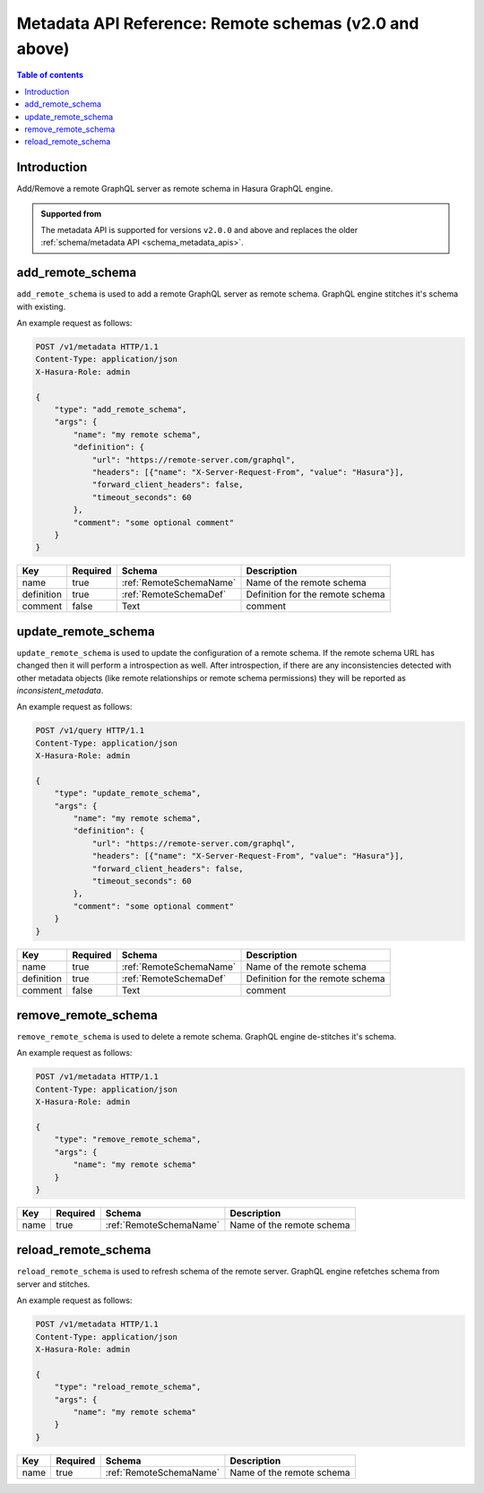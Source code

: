 .. meta::
   :description: Manage remote schemas with the Hasura metadata API
   :keywords: hasura, docs, metadata API, API reference, remote schema

.. _metadata_api_remote_schemas:

Metadata API Reference: Remote schemas (v2.0 and above)
=======================================================

.. contents:: Table of contents
  :backlinks: none
  :depth: 1
  :local:

Introduction
------------

Add/Remove a remote GraphQL server as remote schema in Hasura GraphQL engine.

.. admonition:: Supported from

  The metadata API is supported for versions ``v2.0.0`` and above and replaces the older
  :ref:`schema/metadata API <schema_metadata_apis>`.

.. _metadata_add_remote_schema:

add_remote_schema
-----------------

``add_remote_schema`` is used to add a remote GraphQL server as remote schema. GraphQL engine stitches it's schema with existing.

An example request as follows:

.. code-block:: http

   POST /v1/metadata HTTP/1.1
   Content-Type: application/json
   X-Hasura-Role: admin

   {
       "type": "add_remote_schema",
       "args": {
           "name": "my remote schema",
           "definition": {
               "url": "https://remote-server.com/graphql",
               "headers": [{"name": "X-Server-Request-From", "value": "Hasura"}],
               "forward_client_headers": false,
               "timeout_seconds": 60
           },
           "comment": "some optional comment"
       }
   }


.. _metadata_add_remote_schema_syntax:

.. list-table::
   :header-rows: 1

   * - Key
     - Required
     - Schema
     - Description
   * - name
     - true
     - :ref:`RemoteSchemaName`
     - Name of the remote schema
   * - definition
     - true
     - :ref:`RemoteSchemaDef`
     - Definition for the remote schema
   * - comment
     - false
     - Text
     - comment

.. _metadata_update_remote_schema:

update_remote_schema
-----------------

``update_remote_schema`` is used to update the configuration of a remote schema. If the remote schema URL has changed 
then it will perform a introspection as well. After introspection, if there are any inconsistencies detected with other 
metadata objects (like remote relationships or remote schema permissions) they will be reported as `inconsistent_metadata`.

An example request as follows:

.. code-block:: http

   POST /v1/query HTTP/1.1
   Content-Type: application/json
   X-Hasura-Role: admin

   {
       "type": "update_remote_schema",
       "args": {
           "name": "my remote schema",
           "definition": {
               "url": "https://remote-server.com/graphql",
               "headers": [{"name": "X-Server-Request-From", "value": "Hasura"}],
               "forward_client_headers": false,
               "timeout_seconds": 60
           },
           "comment": "some optional comment"
       }
   }


.. _metadata_update_remote_schema_syntax:

.. list-table::
   :header-rows: 1

   * - Key
     - Required
     - Schema
     - Description
   * - name
     - true
     - :ref:`RemoteSchemaName`
     - Name of the remote schema
   * - definition
     - true
     - :ref:`RemoteSchemaDef`
     - Definition for the remote schema
   * - comment
     - false
     - Text
     - comment

.. _metadata_remove_remote_schema:

remove_remote_schema
--------------------

``remove_remote_schema`` is used to delete a remote schema. GraphQL engine de-stitches it's schema.

An example request as follows:

.. code-block:: http

   POST /v1/metadata HTTP/1.1
   Content-Type: application/json
   X-Hasura-Role: admin

   {
       "type": "remove_remote_schema",
       "args": {
           "name": "my remote schema"
       }
   }

.. _metadata_remove_remote_schema_syntax:

.. list-table::
   :header-rows: 1

   * - Key
     - Required
     - Schema
     - Description
   * - name
     - true
     - :ref:`RemoteSchemaName`
     - Name of the remote schema

.. _metadata_reload_remote_schema:

reload_remote_schema
--------------------

``reload_remote_schema`` is used to refresh schema of the remote server. GraphQL engine refetches schema from server and stitches.

An example request as follows:

.. code-block:: http

   POST /v1/metadata HTTP/1.1
   Content-Type: application/json
   X-Hasura-Role: admin

   {
       "type": "reload_remote_schema",
       "args": {
           "name": "my remote schema"
       }
   }

.. _metadata_reload_remote_schema_syntax:

.. list-table::
   :header-rows: 1

   * - Key
     - Required
     - Schema
     - Description
   * - name
     - true
     - :ref:`RemoteSchemaName`
     - Name of the remote schema
